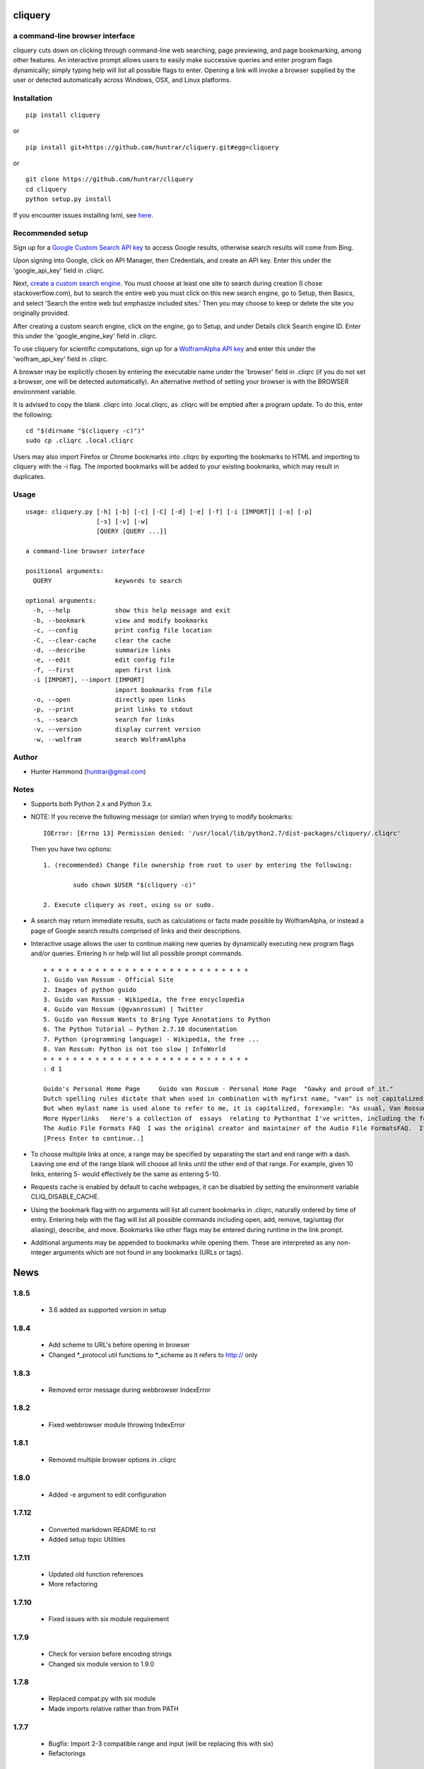 
cliquery |PyPI Version| |Build Status| |PyPI Monthly downloads|
===============================================================

a command-line browser interface
--------------------------------

cliquery cuts down on clicking through command-line web searching, page
previewing, and page bookmarking, among other features. An interactive
prompt allows users to easily make successive queries and enter program
flags dynamically; simply typing help will list all possible flags to
enter. Opening a link will invoke a browser supplied by the user or
detected automatically across Windows, OSX, and Linux platforms.

Installation
------------

::

    pip install cliquery

or

::

    pip install git+https://github.com/huntrar/cliquery.git#egg=cliquery

or

::

    git clone https://github.com/huntrar/cliquery
    cd cliquery
    python setup.py install

If you encounter issues installing lxml, see
`here <http://lxml.de/installation.html>`__.

Recommended setup
-----------------

Sign up for a `Google Custom Search API
key <https://code.google.com/apis/console>`__ to access Google results,
otherwise search results will come from Bing.

Upon signing into Google, click on API Manager, then Credentials, and
create an API key. Enter this under the 'google\_api\_key' field in
.cliqrc.

Next, `create a custom search engine <https://cse.google.com/all>`__.
You must choose at least one site to search during creation (I chose
stackoverflow.com), but to search the entire web you must click on this
new search engine, go to Setup, then Basics, and select 'Search the
entire web but emphasize included sites.' Then you may choose to keep or
delete the site you originally provided.

After creating a custom search engine, click on the engine, go to Setup,
and under Details click Search engine ID. Enter this under the
'google\_engine\_key' field in .cliqrc.

To use cliquery for scientific computations, sign up for a `WolframAlpha
API key <https://developer.wolframalpha.com/portal/apisignup.html>`__
and enter this under the 'wolfram\_api\_key' field in .cliqrc.

A browser may be explicitly chosen by entering the executable name under
the 'browser' field in .cliqrc (if you do not set a browser, one will be
detected automatically). An alternative method of setting your browser
is with the BROWSER environment variable.

It is advised to copy the blank .cliqrc into .local.cliqrc, as .cliqrc
will be emptied after a program update. To do this, enter the following:

::

    cd "$(dirname "$(cliquery -c)")"
    sudo cp .cliqrc .local.cliqrc

Users may also import Firefox or Chrome bookmarks into .cliqrc by
exporting the bookmarks to HTML and importing to cliquery with the -i
flag. The imported bookmarks will be added to your existing bookmarks,
which may result in duplicates.

Usage
-----

::

    usage: cliquery.py [-h] [-b] [-c] [-C] [-d] [-e] [-f] [-i [IMPORT]] [-o] [-p]
                       [-s] [-v] [-w]
                       [QUERY [QUERY ...]]

    a command-line browser interface

    positional arguments:
      QUERY                 keywords to search

    optional arguments:
      -h, --help            show this help message and exit
      -b, --bookmark        view and modify bookmarks
      -c, --config          print config file location
      -C, --clear-cache     clear the cache
      -d, --describe        summarize links
      -e, --edit            edit config file
      -f, --first           open first link
      -i [IMPORT], --import [IMPORT]
                            import bookmarks from file
      -o, --open            directly open links
      -p, --print           print links to stdout
      -s, --search          search for links
      -v, --version         display current version
      -w, --wolfram         search WolframAlpha

Author
------

-  Hunter Hammond (huntrar@gmail.com)

Notes
-----

-  Supports both Python 2.x and Python 3.x.
-  NOTE: If you receive the following message (or similar) when trying
   to modify bookmarks:

   ::

       IOError: [Errno 13] Permission denied: '/usr/local/lib/python2.7/dist-packages/cliquery/.cliqrc'

   Then you have two options:

   ::

       1. (recommended) Change file ownership from root to user by entering the following:

               sudo chown $USER "$(cliquery -c)" 

       2. Execute cliquery as root, using su or sudo.

-  A search may return immediate results, such as calculations or facts
   made possible by WolframAlpha, or instead a page of Google search
   results comprised of links and their descriptions.
-  Interactive usage allows the user to continue making new queries by
   dynamically executing new program flags and/or queries. Entering h or
   help will list all possible prompt commands.

   ::

       + + + + + + + + + + + + + + + + + + + + + + + + + + + +
       1. Guido van Rossum - Official Site
       2. Images of python guido   
       3. Guido van Rossum - Wikipedia, the free encyclopedia
       4. Guido van Rossum (@gvanrossum) | Twitter
       5. Guido van Rossum Wants to Bring Type Annotations to Python
       6. The Python Tutorial — Python 2.7.10 documentation
       7. Python (programming language) - Wikipedia, the free ...
       8. Van Rossum: Python is not too slow | InfoWorld
       + + + + + + + + + + + + + + + + + + + + + + + + + + + +
       : d 1

       Guido's Personal Home Page     Guido van Rossum - Personal Home Page  "Gawky and proud of it."
       Dutch spelling rules dictate that when used in combination with myfirst name, "van" is not capitalized: "Guido van Rossum".
       But when mylast name is used alone to refer to me, it is capitalized, forexample: "As usual, Van Rossum was right."
       More Hyperlinks   Here's a collection of  essays  relating to Pythonthat I've written, including the foreword I wrote for Mark Lutz' book"Programming Python".
       The Audio File Formats FAQ  I was the original creator and maintainer of the Audio File FormatsFAQ.  It is now maintained by Chris Bagwellat  http://www.cnpbagwell.com/audio-faq .
       [Press Enter to continue..]

-  To choose multiple links at once, a range may be specified by
   separating the start and end range with a dash. Leaving one end of
   the range blank will choose all links until the other end of that
   range. For example, given 10 links, entering 5- would effectively be
   the same as entering 5-10.
-  Requests cache is enabled by default to cache webpages, it can be
   disabled by setting the environment variable CLIQ\_DISABLE\_CACHE.
-  Using the bookmark flag with no arguments will list all current
   bookmarks in .cliqrc, naturally ordered by time of entry. Entering
   help with the flag will list all possible commands including open,
   add, remove, tag/untag (for aliasing), describe, and move. Bookmarks
   like other flags may be entered during runtime in the link prompt.
-  Additional arguments may be appended to bookmarks while opening them.
   These are interpreted as any non-integer arguments which are not
   found in any bookmarks (URLs or tags).

.. |PyPI Version| image:: https://img.shields.io/pypi/v/cliquery.svg
   :target: https://pypi.python.org/pypi/cliquery
.. |Build Status| image:: https://travis-ci.org/huntrar/cliquery.svg?branch=master
   :target: https://travis-ci.org/huntrar/cliquery
.. |PyPI Monthly downloads| image:: https://img.shields.io/pypi/dm/cliquery.svg?style=flat
   :target: https://pypi.python.org/pypi/cliquery


News
====

1.8.5
------

 - 3.6 added as supported version in setup

1.8.4
------

 - Add scheme to URL's before opening in browser
 - Changed *_protocol util functions to *_scheme as it refers to http:// only

1.8.3
------

 - Removed error message during webbrowser IndexError

1.8.2
------

 - Fixed webbrowser module throwing IndexError

1.8.1
------

 - Removed multiple browser options in .cliqrc

1.8.0
------

 - Added -e argument to edit configuration

1.7.12
------

 - Converted markdown README to rst
 - Added setup topic Utilities

1.7.11
------

 - Updated old function references
 - More refactoring

1.7.10
------

 - Fixed issues with six module requirement

1.7.9
------

 - Check for version before encoding strings
 - Changed six module version to 1.9.0

1.7.8
------

 - Replaced compat.py with six module
 - Made imports relative rather than from PATH

1.7.7
------

 - Bugfix: Import 2-3 compatible range and input (will be replacing this with six)
 - Refactorings

1.7.6
------

 - Moved requests cache to utils
 - Tagged function blocks in utils
 - Removed redundant assignments in __init__

1.7.5
------

 - Removed crange, cinput definitions and reassigned builtins instead
 - Updated setup keywords
 - Removed --use-mirrors for 3.5 support

1.7.4
------

 - Bugfix: updated new configuration file writing

1.7.3
------

 - Bugfix: updated reference api_key to wolfram_api_key

1.7.2
------

 - Cannot support 3.5 until --no-mirrors removed (thanks lxml!)

1.7.1
------

 - Support for 3.2 removed (Google API can't handle) and support for 3.5 added 

1.7.0
------

 - google removed old API, now requires google api key and search engine key

1.6.10
------

 - check for no results from google

1.6.9
------

 - fixed tagging multiple bookmarks during add

1.6.8
------

 - import bookmarks now appends to existing

1.6.7
------

 - can now import bookmarks from firefox or chrome

1.6.6
------

 - had to rename compatible builtins for python3

1.6.5
------

 - new files for bookmarks, config, and url opening

1.6.4
------

 - unescape html when printing links

1.6.3
------

 - removed adding url extension, too unreliable

1.6.2
------

 - multi-platform browser auto detect replaced "cygwin" option
 - added link to lxml installation & fixed formatting in readme

1.6.1
------

 - updated error handling notes regarding .cliqrc permissions
 - updated setup.py description and added new keywords
 - wrapped requests_cache in try/except as it is a non-crucial library
 - wrapped all webbrowser.get()'s in try/except

1.6.0
------

 - can now enter multiple browsers to fall back on in .cliqrc
 - moved config setup out of cmd line runner and into search

1.5.10
------

 - catches KeyboardInterrupt/EOFError in search

1.5.9
------

 - fixed IndexError when passing no args to some bookmark cmds

1.5.8
------

 - fixed search/wolfram not opening homepages if no query given

1.5.7
------

 - renamed "browsing utility" to browser interface

1.5.6
------

 - improved method of identifying extensions (still not totally reliable)

1.5.5
------

 - development status reverted to beta

1.5.4
------

 - replaced zip with itertools.izip

1.5.3
------

 - refined search and query preprocessing behavior

1.5.2
------

 - improvements to bookmark functions

1.5.1
------

 - can now print URL behind bookmark with 'desc'

1.5.0
------

 - entering f/first in link prompt now equivalent to entering '1'

1.4.9
------

 - fixed get_title bug that snuck in during cleanup

1.4.8
------

 - decode google response for python3 compatibility

1.4.7
------

 - replaced bing scraping with google ajax api
 - other general cleanup

1.4.6
------

 - search now checks bookmark and first flags before others
 - other general cleanup

1.4.5
------

 - empty browser no longer opened when out of range link number entered
 - fixed open ended range mistakenly printing help message (like -num)
 - proper bounds checking for open ended ranges
 - added in_range utils function
 - moved bookmark mv error before file overwriting

1.4.4
------

 - can now append additional arguments when opening bookmark URL's

1.4.3
------

 - fixed simple search and open not working

1.4.2
------

 - link prompt now supports multiple dynamic flag arguments

1.4.1
------

 - catch EOFError during link prompt polling

1.4.0
------

 - fixed unicode warning in pyteaser
 - removed whitespace from pyteaser summary

1.3.9
------

 - can now display search results in browser using -so or -wo
 - moved python 2 to 3 compatibility functions to their own file
 - added module docstrings

1.3.8
------

 - fixed unicode encode/decode errors

1.3.7
------

 - removed pyteaser test for now due to inconsistent results
 - changed definition of uni(x) in pyteaser back again

1.3.6
------

 - changed definition of uni(x) in pyteaser back

1.3.5
------

 - renamed u(x) and a(x) to uni(x) and asc(x)
 - changed u(x) definition in pyteaser.py to match cliquery.py

1.3.4
------

 - fixed python 2 vs 3 encodings
 - added bing instant test

1.3.3
------

 - fixed describe function not working for python3

1.3.2
------

 - docstring improvements to conform to pep257

1.3.1
------

 - second attempt at fixing pyteaser unicode conversion

1.3.0
------

 - fixed bytes compatibility issue in pyteaser unicode function

1.2.9
------

 - allowed all urls to be candidates for describe_url()
 - changed pyteaser unicode codecs function with encode()

1.2.8
------

 - replaced unicode() with a cross-version compatible function

1.2.7
------

 - added pyteaser test
 - removed extraneous print statements
 - updated program flag descriptions
 - updated README example in notes

1.2.6
------

 - removed 'u' string prefix for python 3.2 support

1.2.5
------

 - added pyteaser file with no third party dependencies

1.2.4
------

 - replaced pyteaser SummarizeUrl with Summarize, removing dependency on Goose

1.2.3
------

 - forgot to print pyteaser description

1.2.2
------

 - fixed describe error message

1.2.1
------

 - describe method now uses pyteaser.SummarizeUrl()

1.2.0
------

 - open bookmarks with most matched terms rather than first found

1.1.9
------

 - bookmark commands move and del changed to mv and rm
 - bookmark move now inserts at an index and shifts entries rather than swapping

1.1.8
------

 - added docstrings to all functions
 - added dictionary iter helper functions for python 2 to 3 compatibility

1.1.7
------

 - added print_function to list of __future__ imports

1.1.6
------

 - added base_url back to bing_search()

1.1.5
------

 - opens google instead of bing when running cliquery -s with no arguments

1.1.4
------

 - prompt no longer exits when no input given
 - modularized some functions

1.1.3
------

 - can now untag individual tags in bookmarks by tag substrings
 - can no longer untag multiple bookmarks at once
 - added KeyboardInterrupt to list of exceptions to handle in link prompt
 - an exception during link prompt now causes prompt to exit

1.1.2
------

 - rearranged globals and made names more descriptive 

1.1.1
------

 - print tag names in place of bookmark urls if any found

1.1.0
------

 - fixed UnicodeEncodeError in wolfram xml response

1.0.9
------

 - dynamically entered flags are now kept active until new flag entered

1.0.8
------

 - optimizations in check_input()

1.0.7
------

 - fixed number ranges and handling multiple links in link prompt

1.0.6
------

 - fixed opening links with no special flags (default is open)

1.0.5
------

 - ran pep8 check and made changes

1.0.4
------

 - can use -s and -w with no args to open bing and wolframalpha respectively

1.0.3
------

 - added move bookmark command for repositioning bookmarks

1.0.2
------

 - missing colon

1.0.1
------

 - improvements to read_config()

1.0.0
------

 - bookmarks now fully functional

0.9.9
------

 - fixed link prompt exiting after one command, still fixing interactive use of bookmarks

0.9.8
------

 - removed an unnecessary print statement

0.9.7
------

 - added tag/untag command for bookmarks to add aliases
 - can now add/delete/tag multiple bookmarks at once

0.9.6
------

 - hotfix for description flag

0.9.5
------

 - massive code cleanup using pylint as reference

0.9.4
------

 - slightly changed long program description

0.9.3
------

 - changed program description and keywords
 - added pypi monthly downloads to readme

0.9.2
------

 - returns None in bing_search and open_first if internet connection problem causes no html to be found
 - this way unit tests will not show a false positive due to a non programming issue

0.9.1
------

 - made open_first more readable

0.9.0
------

 - open_first now filters /images/ and /videos/ if using describe flag as well

0.8.11
------

 - placed describe() functionality within describe_url() and removed describe()

0.8.10
------

 - added more error handling custom messages

0.8.9
------

 - improved troubleshooting instructions in readme

0.8.8
------

 - added more startswith('http://') replacements in utils
 - added linebreak after travis-ci status image
 - more function documentation

0.8.7
------

 - added error handling for attempting to describe a video link (unsupported, as are images)

0.8.6
------

 - added travis-ci status image to readme

0.8.5
------

 - removed incompatible version 2.6 (due to collections.OrderedDict) from .travis.yml and setup.py

0.8.4
------

 - added further troubleshooting to IOError when adding/deleting bookmarks
 - more replacements of 'http://' in with startswith('http://')
 - url_quote (aka urllib.quote_plus) no longer called with bookmark flag
 - fixed bookmarks add/remove after quote_plus change
 - added from __future__ import absolute_import for explicit relative imports
 - added more keywords to setup.py

0.8.3
------

 - removed import utils from cliquery unit test

0.8.2
------

 - added .travis.yml to test build and requirements.txt which holds list of dependencies

0.8.1
------

 - no longer triggers no search terms error if flag is 'open' to allow for plain browser open

0.8.0
------

 - added return statements to all functions in search()
 - added test_cliquery.py unit tests
 - switched 'http://' in url to url.startswith('http://'), same for https

0.7.12
------

 - minor wording changes to installation instructions

0.7.11
------

 - added instructions to create .local.cliqrc file in installation instructions

0.7.10
------

 - fixed bad formatting with README installation instructions

0.7.9
------

 - added urllib getproxies for use with requests
 - replaced url special character encoding (hardcoded symbol_dict) with urllib's quote_plus
 - replaced occurrences of 'link' with 'url' when referring to a web address specifically
 - general function cleanup, including use of format instead of concat'ing strings when conveniently possible

0.7.8
------

 - checks for .local.cliqrc before .cliqrc

0.7.4
------

 - updated usage in README

0.7.3
------

 - changed --CLEAR-CACHE back to --clear-cache, previously thought name conflict is avoided by not allowing to clear cache from link prompt

0.7.2
------

 - added -p, --print flag for printing links to stdout
 - removed bing_open function as open_link does its job already

0.7.1
------

 - removed .testrc file that snuck in

0.7.0
------

 - improvements to documentation

0.6.12
------

 - changed occurence of args['clear_cache'] to args['CLEAR_CACHE'] per the previous update

0.6.11
------

 - changed --clear-cache flag to --CLEAR-CACHE, necessary to avoid a name conflict when resolving link prompt flags (--clear-cache and --config both resolve to 'c')

0.6.10
------

 - updated README

0.6.9
------

 - added requests-cache which caches recent queries in ~/.cache/cliquery

0.6.8
------

 - describe fetches lines with length at least a fifth of avg length, changed from half

0.6.7
------

 - returns bookmarks even if fail to find browser and api key in cliqrc

0.6.6
------

 - dist upload to pypi failed due to permissions error, just a reupload of 6.5

0.6.5
------

 - removed check for 'describe' flag in search() as it is checked in subsequent functions anyways

0.6.4
------

 - removed border printed when describing links

0.6.3
------

 - added package_data field in setup.py to include .cliqrc in the sdist
 - subsequently removed check_config() as .cliqrc will be included
 - added LICENSE.txt to MANIFEST.in
 - now allows empty browser: field in .cliqrc, webbrowser lib can resolve browser itself

0.6.2
------

 - added requests to setup.py install_requires

0.5.8
------

 - reformatting to conform with PEP 8
 - added shebang

0.5.7
------

 - moved a lot of generic functions to utils.py
 - fixed some spacing formatting and changed % to format()

0.5.6
------

 - uncommented version import

0.5.5
------

 - more flag support, 'first' now works in link prompt
 - description flag now allows ranges and multiple numbers

0.5.4
------

 - more improvements to link prompt flags and command line behavior
 - removed ad block regex, too broad

0.5.3
------

 - changed instances of type() to isinstance()

0.5.2
------

 - removed some misplaced lines

0.5.1
------

 - updated link prompt help message

0.5.0
------

 - reworked a lot of logic in bing_search for more flexibility when changing flags
 - bookmarks are read even when bookmark flag isnt specified from command line runner also for flexibility

0.4.9
------

 - fixed UnboundLocalError when api_key not in config
 - made Wolfram API key optional

0.4.8
------

 - uncommented version import

0.4.7
------

 - quick fix for deleting/opening bookmarks using a num

0.4.6
------

 - can add and delete bookmarks using -b add [url] and -b del [url] or [num]
 - can now open and delete bookmarks using a substring of the url

0.4.5
------

 - removed bookmark test code that snuck into commit

0.4.4
------

 - updates to setup.py

0.4.3
------

 - calling -o with no arguments opens browser in current directory

0.4.2
------

 - fixed version import

0.4.1
------

 - python 3 support, switched urllib2 to requests and other minor changes

0.4.0
------

 - rehaul of interactive mode, can now reuse most flags without exiting the prompt

0.3.3
------

 - added -c flag to print location of config

0.3.2
------

 - renamed CLIQuery to cliquery

0.3.1
------

 - improved description output readability 

0.3.0
------

 - fixed desc flag behavior when given standalone

0.2.9
------

 - proper checking for 'cygwin' as browser before writing errors

0.2.8
------

 - updates to .cliqrc creation and error messages

0.2.5
------

 - .cliqrc now created on first run

0.2.4
------

 - Now available on PyPI

0.2.3
------

 - First entry




